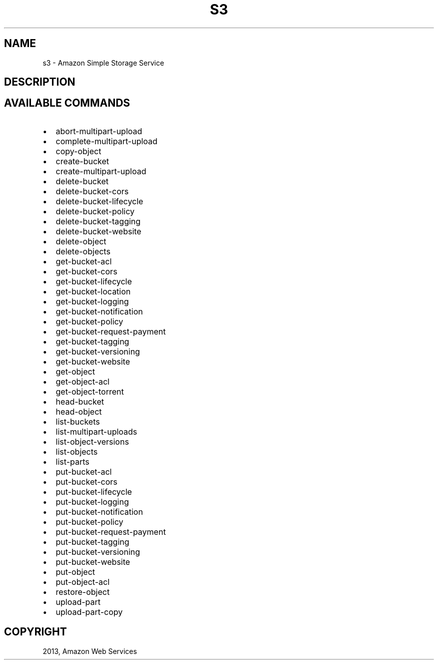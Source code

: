 .TH "S3" "1" "March 11, 2013" "0.8" "aws-cli"
.SH NAME
s3 \- Amazon Simple Storage Service
.
.nr rst2man-indent-level 0
.
.de1 rstReportMargin
\\$1 \\n[an-margin]
level \\n[rst2man-indent-level]
level margin: \\n[rst2man-indent\\n[rst2man-indent-level]]
-
\\n[rst2man-indent0]
\\n[rst2man-indent1]
\\n[rst2man-indent2]
..
.de1 INDENT
.\" .rstReportMargin pre:
. RS \\$1
. nr rst2man-indent\\n[rst2man-indent-level] \\n[an-margin]
. nr rst2man-indent-level +1
.\" .rstReportMargin post:
..
.de UNINDENT
. RE
.\" indent \\n[an-margin]
.\" old: \\n[rst2man-indent\\n[rst2man-indent-level]]
.nr rst2man-indent-level -1
.\" new: \\n[rst2man-indent\\n[rst2man-indent-level]]
.in \\n[rst2man-indent\\n[rst2man-indent-level]]u
..
.\" Man page generated from reStructuredText.
.
.SH DESCRIPTION
.SH AVAILABLE COMMANDS
.INDENT 0.0
.IP \(bu 2
abort\-multipart\-upload
.IP \(bu 2
complete\-multipart\-upload
.IP \(bu 2
copy\-object
.IP \(bu 2
create\-bucket
.IP \(bu 2
create\-multipart\-upload
.IP \(bu 2
delete\-bucket
.IP \(bu 2
delete\-bucket\-cors
.IP \(bu 2
delete\-bucket\-lifecycle
.IP \(bu 2
delete\-bucket\-policy
.IP \(bu 2
delete\-bucket\-tagging
.IP \(bu 2
delete\-bucket\-website
.IP \(bu 2
delete\-object
.IP \(bu 2
delete\-objects
.IP \(bu 2
get\-bucket\-acl
.IP \(bu 2
get\-bucket\-cors
.IP \(bu 2
get\-bucket\-lifecycle
.IP \(bu 2
get\-bucket\-location
.IP \(bu 2
get\-bucket\-logging
.IP \(bu 2
get\-bucket\-notification
.IP \(bu 2
get\-bucket\-policy
.IP \(bu 2
get\-bucket\-request\-payment
.IP \(bu 2
get\-bucket\-tagging
.IP \(bu 2
get\-bucket\-versioning
.IP \(bu 2
get\-bucket\-website
.IP \(bu 2
get\-object
.IP \(bu 2
get\-object\-acl
.IP \(bu 2
get\-object\-torrent
.IP \(bu 2
head\-bucket
.IP \(bu 2
head\-object
.IP \(bu 2
list\-buckets
.IP \(bu 2
list\-multipart\-uploads
.IP \(bu 2
list\-object\-versions
.IP \(bu 2
list\-objects
.IP \(bu 2
list\-parts
.IP \(bu 2
put\-bucket\-acl
.IP \(bu 2
put\-bucket\-cors
.IP \(bu 2
put\-bucket\-lifecycle
.IP \(bu 2
put\-bucket\-logging
.IP \(bu 2
put\-bucket\-notification
.IP \(bu 2
put\-bucket\-policy
.IP \(bu 2
put\-bucket\-request\-payment
.IP \(bu 2
put\-bucket\-tagging
.IP \(bu 2
put\-bucket\-versioning
.IP \(bu 2
put\-bucket\-website
.IP \(bu 2
put\-object
.IP \(bu 2
put\-object\-acl
.IP \(bu 2
restore\-object
.IP \(bu 2
upload\-part
.IP \(bu 2
upload\-part\-copy
.UNINDENT
.SH COPYRIGHT
2013, Amazon Web Services
.\" Generated by docutils manpage writer.
.

